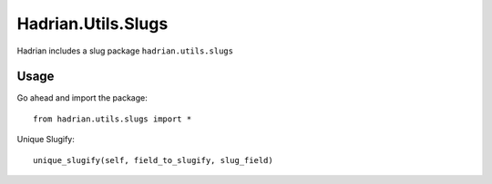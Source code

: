 ===================
Hadrian.Utils.Slugs
===================


Hadrian includes a slug package ``hadrian.utils.slugs``


Usage
=====

Go ahead and import the package::

    from hadrian.utils.slugs import *
    
Unique Slugify::

    unique_slugify(self, field_to_slugify, slug_field)